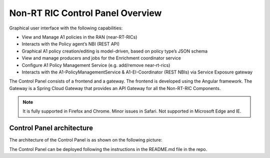 .. This work is licensed under a Creative Commons Attribution 4.0 International License.
.. SPDX-License-Identifier: CC-BY-4.0
.. Copyright (C) 2020 Nordix

Non-RT RIC Control Panel Overview
=================================

Graphical user interface with the following capabilities:

*  View and Manage A1 policies in the RAN (near-RT-RICs)
*  Interacts with the Policy agent’s NBI (REST API)
*  Graphical A1 policy creation/editing is model-driven, based on policy type’s JSON schema
*  View and manage producers and jobs for the Enrichment coordinator service
*  Configure A1 Policy Management Service (e.g. add/remove near-rt-rics)
*  Interacts with the A1-PolicyManagementService & A1-EI-Coordinator (REST NBIs) via Service Exposure gateway

The Control Panel consists of a frontend and a gateway. The frontend is developed using the Angular framework.
The Gateway is a Spring Cloud Gateway that provides an API Gateway for all the Non-RT-RIC Components.

.. note::
   It is fully supported in Firefox and Chrome. Minor issues in Safari.
   Not supported in Microsoft Edge and IE.

Control Panel architecture
--------------------------

The architecture of the Control Panel is as shown on the following picture:

.. image:: ./images/ControlPanel_architecture.png
   :scale: 50 %

The Control Panel  can be deployed following the instructions in the README.md file in the repo.